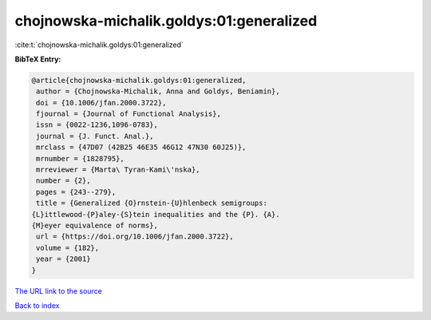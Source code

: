 chojnowska-michalik.goldys:01:generalized
=========================================

:cite:t:`chojnowska-michalik.goldys:01:generalized`

**BibTeX Entry:**

.. code-block:: bibtex

   @article{chojnowska-michalik.goldys:01:generalized,
    author = {Chojnowska-Michalik, Anna and Goldys, Beniamin},
    doi = {10.1006/jfan.2000.3722},
    fjournal = {Journal of Functional Analysis},
    issn = {0022-1236,1096-0783},
    journal = {J. Funct. Anal.},
    mrclass = {47D07 (42B25 46E35 46G12 47N30 60J25)},
    mrnumber = {1828795},
    mrreviewer = {Marta\ Tyran-Kami\'nska},
    number = {2},
    pages = {243--279},
    title = {Generalized {O}rnstein-{U}hlenbeck semigroups:
   {L}ittlewood-{P}aley-{S}tein inequalities and the {P}. {A}.
   {M}eyer equivalence of norms},
    url = {https://doi.org/10.1006/jfan.2000.3722},
    volume = {182},
    year = {2001}
   }

`The URL link to the source <ttps://doi.org/10.1006/jfan.2000.3722}>`__


`Back to index <../By-Cite-Keys.html>`__
